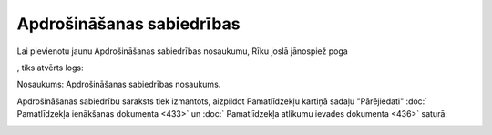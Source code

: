 .. 155 ==============================Apdrošināšanas sabiedrības============================== 
Lai pievienotu jaunu Apdrošināšanas sabiedrības nosaukumu, Rīku joslā
jānospiež poga .. image:: images_ozols/25605.png
   :scale: 100%
, tiks atvērts logs:



.. image:: images_ozols/26059.png
   :scale: 100%




Nosaukums: Apdrošināšanas sabiedrības nosaukums.



Apdrošināšanas sabiedrību saraksts tiek izmantots, aizpildot
Pamatlīdzekļu kartiņā sadaļu "Pārējiedati" :doc:` Pamatlīdzekļa
ienākšanas dokumenta <433>` un :doc:` Pamatlīdzekļa atlikumu ievades
dokumenta <436>` saturā:



.. image:: images_ozols/26058.png
   :scale: 100%


 